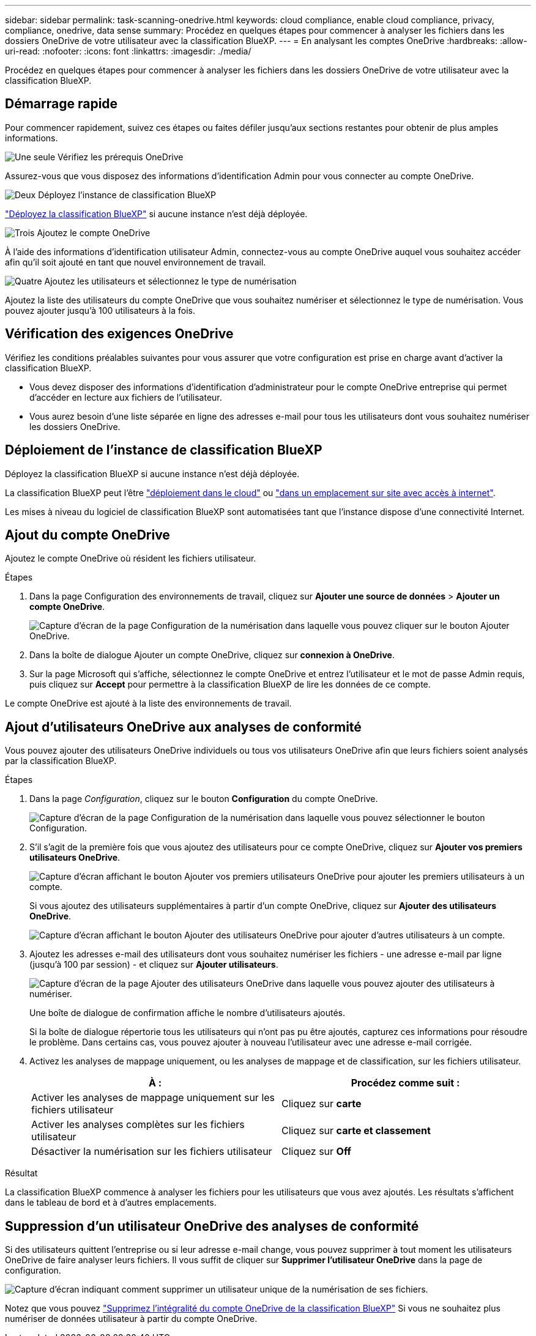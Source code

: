 ---
sidebar: sidebar 
permalink: task-scanning-onedrive.html 
keywords: cloud compliance, enable cloud compliance, privacy, compliance, onedrive, data sense 
summary: Procédez en quelques étapes pour commencer à analyser les fichiers dans les dossiers OneDrive de votre utilisateur avec la classification BlueXP. 
---
= En analysant les comptes OneDrive
:hardbreaks:
:allow-uri-read: 
:nofooter: 
:icons: font
:linkattrs: 
:imagesdir: ./media/


[role="lead"]
Procédez en quelques étapes pour commencer à analyser les fichiers dans les dossiers OneDrive de votre utilisateur avec la classification BlueXP.



== Démarrage rapide

Pour commencer rapidement, suivez ces étapes ou faites défiler jusqu'aux sections restantes pour obtenir de plus amples informations.

.image:https://raw.githubusercontent.com/NetAppDocs/common/main/media/number-1.png["Une seule"] Vérifiez les prérequis OneDrive
[role="quick-margin-para"]
Assurez-vous que vous disposez des informations d'identification Admin pour vous connecter au compte OneDrive.

.image:https://raw.githubusercontent.com/NetAppDocs/common/main/media/number-2.png["Deux"] Déployez l'instance de classification BlueXP
[role="quick-margin-para"]
link:task-deploy-cloud-compliance.html["Déployez la classification BlueXP"^] si aucune instance n'est déjà déployée.

.image:https://raw.githubusercontent.com/NetAppDocs/common/main/media/number-3.png["Trois"] Ajoutez le compte OneDrive
[role="quick-margin-para"]
À l'aide des informations d'identification utilisateur Admin, connectez-vous au compte OneDrive auquel vous souhaitez accéder afin qu'il soit ajouté en tant que nouvel environnement de travail.

.image:https://raw.githubusercontent.com/NetAppDocs/common/main/media/number-4.png["Quatre"] Ajoutez les utilisateurs et sélectionnez le type de numérisation
[role="quick-margin-para"]
Ajoutez la liste des utilisateurs du compte OneDrive que vous souhaitez numériser et sélectionnez le type de numérisation. Vous pouvez ajouter jusqu'à 100 utilisateurs à la fois.



== Vérification des exigences OneDrive

Vérifiez les conditions préalables suivantes pour vous assurer que votre configuration est prise en charge avant d'activer la classification BlueXP.

* Vous devez disposer des informations d'identification d'administrateur pour le compte OneDrive entreprise qui permet d'accéder en lecture aux fichiers de l'utilisateur.
* Vous aurez besoin d'une liste séparée en ligne des adresses e-mail pour tous les utilisateurs dont vous souhaitez numériser les dossiers OneDrive.




== Déploiement de l'instance de classification BlueXP

Déployez la classification BlueXP si aucune instance n'est déjà déployée.

La classification BlueXP peut l'être link:task-deploy-cloud-compliance.html["déploiement dans le cloud"^] ou link:task-deploy-compliance-onprem.html["dans un emplacement sur site avec accès à internet"^].

Les mises à niveau du logiciel de classification BlueXP sont automatisées tant que l'instance dispose d'une connectivité Internet.



== Ajout du compte OneDrive

Ajoutez le compte OneDrive où résident les fichiers utilisateur.

.Étapes
. Dans la page Configuration des environnements de travail, cliquez sur *Ajouter une source de données* > *Ajouter un compte OneDrive*.
+
image:screenshot_compliance_add_onedrive_button.png["Capture d'écran de la page Configuration de la numérisation dans laquelle vous pouvez cliquer sur le bouton Ajouter OneDrive."]

. Dans la boîte de dialogue Ajouter un compte OneDrive, cliquez sur *connexion à OneDrive*.
. Sur la page Microsoft qui s'affiche, sélectionnez le compte OneDrive et entrez l'utilisateur et le mot de passe Admin requis, puis cliquez sur *Accept* pour permettre à la classification BlueXP de lire les données de ce compte.


Le compte OneDrive est ajouté à la liste des environnements de travail.



== Ajout d'utilisateurs OneDrive aux analyses de conformité

Vous pouvez ajouter des utilisateurs OneDrive individuels ou tous vos utilisateurs OneDrive afin que leurs fichiers soient analysés par la classification BlueXP.

.Étapes
. Dans la page _Configuration_, cliquez sur le bouton *Configuration* du compte OneDrive.
+
image:screenshot_compliance_onedrive_add_users.png["Capture d'écran de la page Configuration de la numérisation dans laquelle vous pouvez sélectionner le bouton Configuration."]

. S'il s'agit de la première fois que vous ajoutez des utilisateurs pour ce compte OneDrive, cliquez sur *Ajouter vos premiers utilisateurs OneDrive*.
+
image:screenshot_compliance_onedrive_add_initial_users.png["Capture d'écran affichant le bouton Ajouter vos premiers utilisateurs OneDrive pour ajouter les premiers utilisateurs à un compte."]

+
Si vous ajoutez des utilisateurs supplémentaires à partir d'un compte OneDrive, cliquez sur *Ajouter des utilisateurs OneDrive*.

+
image:screenshot_compliance_onedrive_add_more_users.png["Capture d'écran affichant le bouton Ajouter des utilisateurs OneDrive pour ajouter d'autres utilisateurs à un compte."]

. Ajoutez les adresses e-mail des utilisateurs dont vous souhaitez numériser les fichiers - une adresse e-mail par ligne (jusqu'à 100 par session) - et cliquez sur *Ajouter utilisateurs*.
+
image:screenshot_compliance_onedrive_add_email_addresses.png["Capture d'écran de la page Ajouter des utilisateurs OneDrive dans laquelle vous pouvez ajouter des utilisateurs à numériser."]

+
Une boîte de dialogue de confirmation affiche le nombre d'utilisateurs ajoutés.

+
Si la boîte de dialogue répertorie tous les utilisateurs qui n'ont pas pu être ajoutés, capturez ces informations pour résoudre le problème. Dans certains cas, vous pouvez ajouter à nouveau l'utilisateur avec une adresse e-mail corrigée.

. Activez les analyses de mappage uniquement, ou les analyses de mappage et de classification, sur les fichiers utilisateur.
+
[cols="45,45"]
|===
| À : | Procédez comme suit : 


| Activer les analyses de mappage uniquement sur les fichiers utilisateur | Cliquez sur *carte* 


| Activer les analyses complètes sur les fichiers utilisateur | Cliquez sur *carte et classement* 


| Désactiver la numérisation sur les fichiers utilisateur | Cliquez sur *Off* 
|===


.Résultat
La classification BlueXP commence à analyser les fichiers pour les utilisateurs que vous avez ajoutés. Les résultats s'affichent dans le tableau de bord et à d'autres emplacements.



== Suppression d'un utilisateur OneDrive des analyses de conformité

Si des utilisateurs quittent l'entreprise ou si leur adresse e-mail change, vous pouvez supprimer à tout moment les utilisateurs OneDrive de faire analyser leurs fichiers. Il vous suffit de cliquer sur *Supprimer l'utilisateur OneDrive* dans la page de configuration.

image:screenshot_compliance_onedrive_remove_user.png["Capture d'écran indiquant comment supprimer un utilisateur unique de la numérisation de ses fichiers."]

Notez que vous pouvez link:task-managing-compliance.html#removing-a-onedrive-sharepoint-or-google-drive-account-from-bluexp-classification["Supprimez l'intégralité du compte OneDrive de la classification BlueXP"] Si vous ne souhaitez plus numériser de données utilisateur à partir du compte OneDrive.
